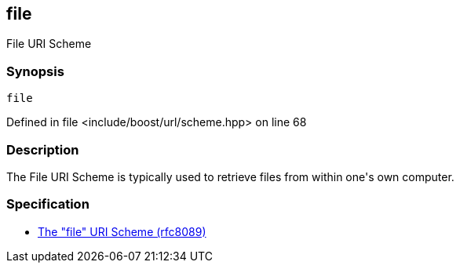 :relfileprefix: ../../../
[#BBCCDB058FA38A84D8784F0CCC08BD4BB2FBB265]
== file

pass:v,q[File URI Scheme]


=== Synopsis

[source,cpp,subs="verbatim,macros,-callouts"]
----
file
----

Defined in file <include/boost/url/scheme.hpp> on line 68

=== Description

pass:v,q[The File URI Scheme is typically used] pass:v,q[to retrieve files from within one's]
pass:v,q[own computer.]

=== Specification

* link:https://datatracker.ietf.org/doc/html/rfc8089[           The "file" URI Scheme (rfc8089)]


